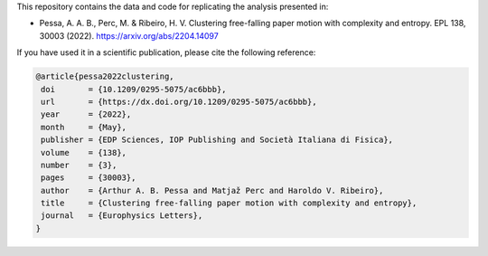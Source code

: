 This repository contains the data and code for replicating the analysis presented in:

- Pessa, A. A. B., Perc, M. & Ribeiro, H. V. Clustering free-falling paper motion with
  complexity and entropy. EPL 138, 30003 (2022). `<https://arxiv.org/abs/2204.14097>`_

If you have used it in a scientific publication, please cite the following reference:

.. code-block:: bibtex

   @article{pessa2022clustering,
    doi       = {10.1209/0295-5075/ac6bbb},
    url       = {https://dx.doi.org/10.1209/0295-5075/ac6bbb},
    year      = {2022},
    month     = {May},
    publisher = {EDP Sciences, IOP Publishing and Società Italiana di Fisica},
    volume    = {138},
    number    = {3},
    pages     = {30003},
    author    = {Arthur A. B. Pessa and Matjaž Perc and Haroldo V. Ribeiro},
    title     = {Clustering free-falling paper motion with complexity and entropy},
    journal   = {Europhysics Letters},
   }
